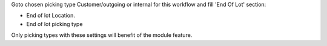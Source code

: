 Goto chosen picking type Customer/outgoing or internal for this workflow and fill 'End Of Lot' section:

* End of lot Location.
* End of lot picking type

Only picking types with these settings will benefit of the module feature.
